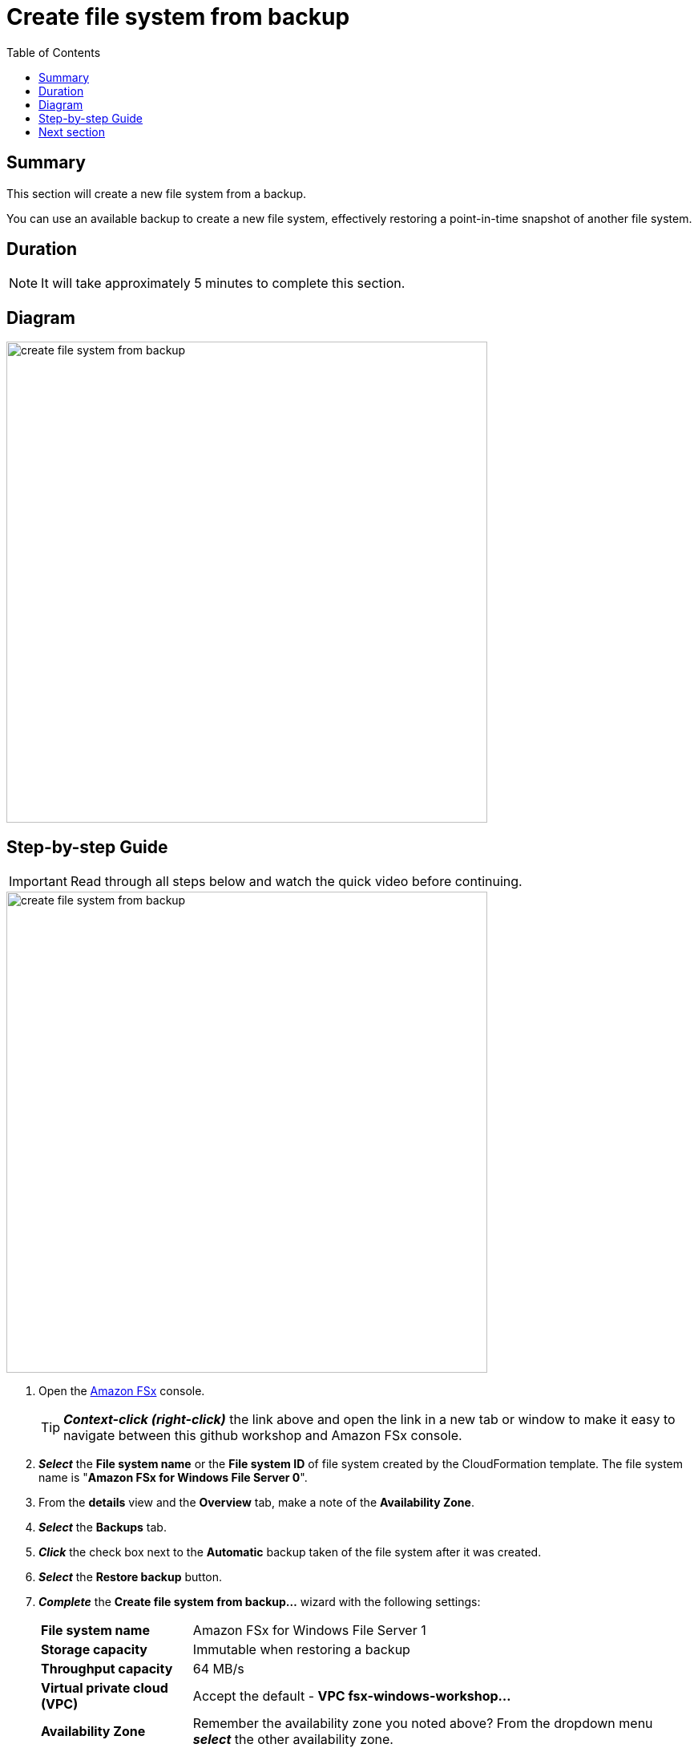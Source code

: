 = Create file system from backup
:toc:
:icons:
:linkattrs:
:imagesdir: ../../resources/images


== Summary

This section will create a new file system from a backup.

You can use an available backup to create a new file system, effectively restoring a point-in-time snapshot of another file system.


== Duration

NOTE: It will take approximately 5 minutes to complete this section.


== Diagram

image::create-file-system-from-backup.png[align="left", width=600]


== Step-by-step Guide

IMPORTANT: Read through all steps below and watch the quick video before continuing.

image::create-file-system-from-backup.gif[align="left", width=600]

. Open the link:https://console.aws.amazon.com/fsx/[Amazon FSx] console.
+
TIP: *_Context-click (right-click)_* the link above and open the link in a new tab or window to make it easy to navigate between this github workshop and Amazon FSx console.
+
. *_Select_* the *File system name* or the *File system ID* of file system created by the CloudFormation template. The file system name is "*Amazon FSx for Windows File Server 0*".
. From the *details* view and the *Overview* tab, make a note of the *Availability Zone*.
. *_Select_* the *Backups* tab.
. *_Click_* the check box next to the *Automatic* backup taken of the file system after it was created.
. *_Select_* the *Restore backup* button.
. *_Complete_* the *Create file system from backup...* wizard with the following settings:
+
[cols="3,10"]
|===
| *File system name*
a| Amazon FSx for Windows File Server 1
| *Storage capacity*
a| Immutable when restoring a backup
| *Throughput capacity*
a| 64 MB/s
| *Virtual private cloud (VPC)*
a| Accept the default - *VPC fsx-windows-workshop...*
| *Availability Zone*
a| Remember the availability zone you noted above? From the dropdown menu *_select_* the other availability zone.
| *Subnet*
a| Accept the default - *Private Subnet 1 fsx-windows-workshop...*
| *VPC Security Groups*
a| *_Click_* the *X* to remove the default security group. From the dropdown menu *_select_* the *File system security group...*
| *Microsoft Active Directory ID*
a| From the dropdown menu *_select_* the *example.com (d-...)* directory
| *Encryption key*
a| Accept the default - *(default)aws/fsx*
| *Daily automatic backup window*
a| *_Select_* *No preferences*
| *Automatic backup retention period*
a| *_Enter_* *0* days
| *Weekly maintenance window*
a| *_Select_* *No preferences*
|===
+
. *_Select_* *Next*

. *_Review_* the file system summary and *_select_* *Create file system*.

NOTE: It will take approximately 15 minutes to restore a backup as a new file system. Continue with the next section while the new file system is created in the background.


== Next section

Click the button below to go to the next section.

image::03-create-new-file-share.png[link=../03-create-new-file-share/, align="left",width=420]




